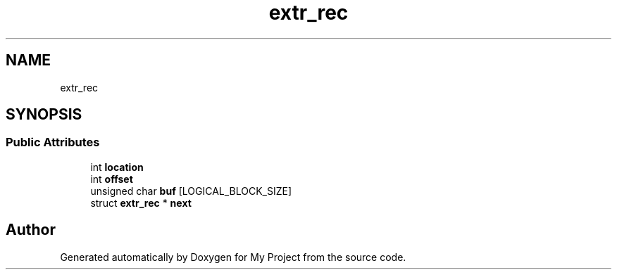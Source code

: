 .TH "extr_rec" 3 "Wed Feb 1 2023" "Version Version 0.0" "My Project" \" -*- nroff -*-
.ad l
.nh
.SH NAME
extr_rec
.SH SYNOPSIS
.br
.PP
.SS "Public Attributes"

.in +1c
.ti -1c
.RI "int \fBlocation\fP"
.br
.ti -1c
.RI "int \fBoffset\fP"
.br
.ti -1c
.RI "unsigned char \fBbuf\fP [LOGICAL_BLOCK_SIZE]"
.br
.ti -1c
.RI "struct \fBextr_rec\fP * \fBnext\fP"
.br
.in -1c

.SH "Author"
.PP 
Generated automatically by Doxygen for My Project from the source code\&.
